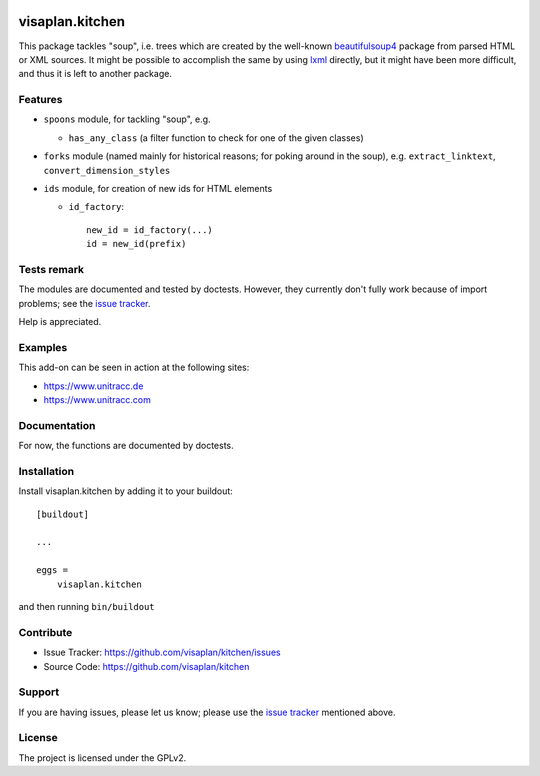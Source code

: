 .. image:: https://travis-ci.org/visaplan/kitchen.svg?branch=master
       :target: https://travis-ci.org/visaplan/kitchen
.. This README is meant for consumption by humans and pypi. Pypi can render rst files so please do not use Sphinx features.
   If you want to learn more about writing documentation, please check out: http://docs.plone.org/about/documentation_styleguide.html
   This text does not appear on pypi or github. It is a comment.

================
visaplan.kitchen
================

This package tackles "soup", i.e. trees which are created by the well-known
beautifulsoup4_ package from parsed HTML or XML sources.
It might be possible to accomplish the same by using lxml_ directly,
but it might have been more difficult, and thus it is left to another
package.

Features
--------

- ``spoons`` module, for tackling "soup", e.g.

  - ``has_any_class`` (a filter function to check for one of the given classes)

- ``forks`` module
  (named mainly for historical reasons; for poking around in the soup), e.g.
  ``extract_linktext``, ``convert_dimension_styles``

- ``ids`` module, for creation of new ids for HTML elements

  - ``id_factory``::

        new_id = id_factory(...)
        id = new_id(prefix)


Tests remark
------------

The modules are documented and tested by doctests.
However, they currently don't fully work because of import problems;
see the `issue tracker`_.

Help is appreciated.

Examples
--------

This add-on can be seen in action at the following sites:

- https://www.unitracc.de
- https://www.unitracc.com


Documentation
-------------

For now, the functions are documented by doctests.


Installation
------------

Install visaplan.kitchen by adding it to your buildout::

    [buildout]

    ...

    eggs =
        visaplan.kitchen


and then running ``bin/buildout``


Contribute
----------

- Issue Tracker: https://github.com/visaplan/kitchen/issues
- Source Code: https://github.com/visaplan/kitchen


Support
-------

If you are having issues, please let us know;
please use the `issue tracker`_ mentioned above.


License
-------

The project is licensed under the GPLv2.

.. _`issue tracker`: https://github.com/visaplan/kitchen/issues
.. _`beautifulsoup4`: https://pypi.org/project/beautifulsoup4
.. _`lxml`: https://pypi.org/project/lxml

.. vim: tw=79 cc=+1 sw=4 sts=4 si et

